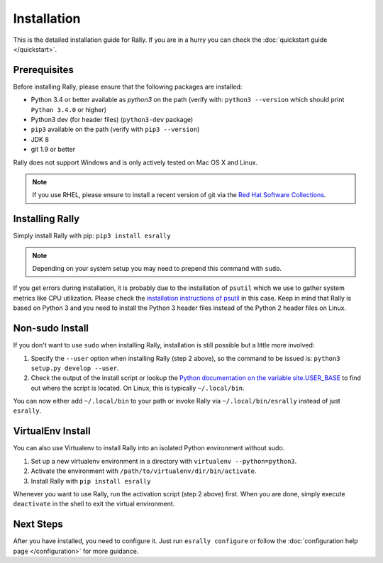 Installation
------------

This is the detailed installation guide for Rally. If you are in a hurry you can check the :doc:`quickstart guide </quickstart>`.

Prerequisites
~~~~~~~~~~~~~

Before installing Rally, please ensure that the following packages are installed:

* Python 3.4 or better available as `python3` on the path (verify with: ``python3 --version`` which should print ``Python 3.4.0`` or higher)
* Python3 dev (for header files) (``python3-dev`` package)
* ``pip3`` available on the path (verify with ``pip3 --version``)
* JDK 8
* git 1.9 or better

Rally does not support Windows and is only actively tested on Mac OS X and Linux.

.. note::

   If you use RHEL, please ensure to install a recent version of git via the `Red Hat Software Collections <https://www.softwarecollections.org/en/scls/rhscl/git19/>`_.


Installing Rally
~~~~~~~~~~~~~~~~

Simply install Rally with pip: ``pip3 install esrally``

.. note::

   Depending on your system setup you may need to prepend this command with ``sudo``.

If you get errors during installation, it is probably due to the installation of ``psutil`` which we use to gather system metrics like CPU utilization. Please check the `installation instructions of psutil <https://github.com/giampaolo/psutil/blob/master/INSTALL.rst>`_ in this case. Keep in mind that Rally is based on Python 3 and you need to install the Python 3 header files instead of the Python 2 header files on Linux.

Non-sudo Install
~~~~~~~~~~~~~~~~

If you don't want to use ``sudo`` when installing Rally, installation is still possible but a little more involved:

1. Specify the ``--user`` option when installing Rally (step 2 above), so the command to be issued is: ``python3 setup.py develop --user``.
2. Check the output of the install script or lookup the `Python documentation on the variable site.USER_BASE <https://docs.python.org/3.5/library/site.html#site.USER_BASE>`_ to find out where the script is located. On Linux, this is typically ``~/.local/bin``.

You can now either add ``~/.local/bin`` to your path or invoke Rally via ``~/.local/bin/esrally`` instead of just ``esrally``.

VirtualEnv Install
~~~~~~~~~~~~~~~~~~

You can also use Virtualenv to install Rally into an isolated Python environment without sudo.

1. Set up a new virtualenv environment in a directory with ``virtualenv --python=python3``.
2. Activate the environment with ``/path/to/virtualenv/dir/bin/activate``.
3. Install Rally with ``pip install esrally``

Whenever you want to use Rally, run the activation script (step 2 above) first.  When you are done, simply execute ``deactivate`` in the shell to exit the virtual environment.


Next Steps
~~~~~~~~~~

After you have installed, you need to configure it. Just run ``esrally configure`` or follow the :doc:`configuration help page </configuration>` for more guidance.
